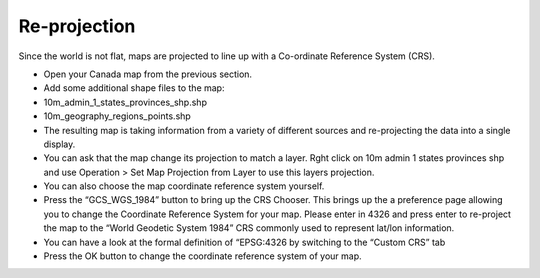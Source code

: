 Re-projection
-----------------------------------

Since the world is not flat, maps are projected to line up with a Co-ordinate Reference System (CRS).

* Open your
  Canada
  map from the previous section.


* Add some additional shape files to the map:


* 10m_admin_1_states_provinces_shp.shp


* 10m_geography_regions_points.shp


* The resulting map is taking information from a variety of different sources and re-projecting the data into a single display.
  |100000000000026C000001AAB9F3BD06_png|


* You can ask that the map change its projection to match a layer.
  Rght click on
  10m admin 1 states provinces shp
  and use
  Operation > Set Map Projection from Layer
  to use this layers projection.
  |100000000000026E000001AAEC5DE50C_png|


* You can also choose the map coordinate reference system yourself.


* Press the “GCS_WGS_1984” button to bring up the CRS Chooser.
  This brings up the a preference page allowing you to change the Coordinate Reference System for your map. Please enter in
  4326
  and press enter to re-project the map to the “World Geodetic System 1984” CRS commonly used to represent lat/lon information.
  |10000000000002B6000001BC2D4B11ED_png|


* You can have a look at the formal definition of “EPSG:4326 by switching to the “Custom CRS” tab
  |10000000000002B6000001BCE54D8ABC_png|


* Press the
  OK
  button to change the coordinate reference system of your map.


.. |100000000000026E000001AAEC5DE50C_png| image:: images/100000000000026E000001AAEC5DE50C.png
    :width: 9.029cm
    :height: 6.181cm


.. |10000000000002B6000001BCE54D8ABC_png| image:: images/10000000000002B6000001BCE54D8ABC.png
    :width: 12.73cm
    :height: 8.14cm


.. |100000000000026C000001AAB9F3BD06_png| image:: images/100000000000026C000001AAB9F3BD06.png
    :width: 8.999cm
    :height: 6.181cm


.. |10000000000002B6000001BC2D4B11ED_png| image:: images/10000000000002B6000001BC2D4B11ED.png
    :width: 12.73cm
    :height: 8.14cm

